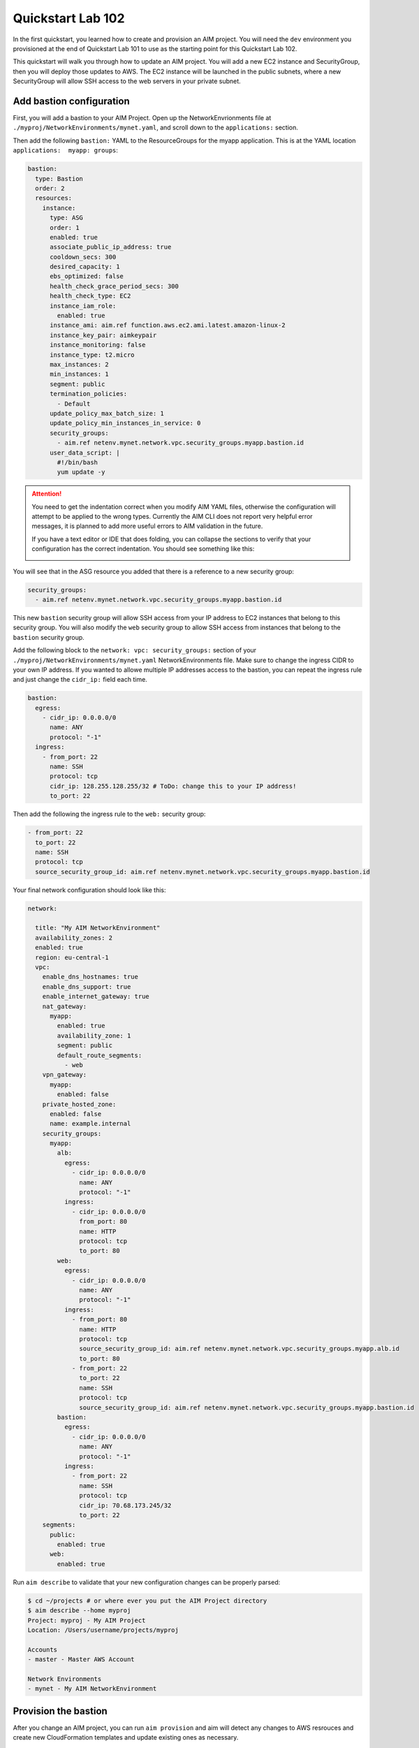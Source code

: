 .. _quickstart102:

Quickstart Lab 102
==================

In the first quickstart, you learned how to create and provision an AIM project. You
will need the ``dev`` environment you provisioned at the end of Quickstart Lab 101 to
use as the starting point for this Quickstart Lab 102.

This quickstart will walk you through how to update an AIM project. You will add a new
EC2 instance and SecurityGroup, then you will deploy those updates to AWS. The EC2
instance will be launched in the public subnets, where a new SecurityGroup will
allow SSH access to the web servers in your private subnet.

    .. image:: ./images/quickstart102-dev-bastion.png

Add bastion configuration
-------------------------

First, you will add a bastion to your AIM Project. Open up the NetworkEnvrionments file
at ``./myproj/NetworkEnvironments/mynet.yaml``, and scroll down to the ``applications:`` section.

Then add the following ``bastion:`` YAML to the ResourceGroups for the myapp application. This is
at the YAML location ``applications:  myapp: groups``:

.. code-block:: yaml

  bastion:
    type: Bastion
    order: 2
    resources:
      instance:
        type: ASG
        order: 1
        enabled: true
        associate_public_ip_address: true
        cooldown_secs: 300
        desired_capacity: 1
        ebs_optimized: false
        health_check_grace_period_secs: 300
        health_check_type: EC2
        instance_iam_role:
          enabled: true
        instance_ami: aim.ref function.aws.ec2.ami.latest.amazon-linux-2
        instance_key_pair: aimkeypair
        instance_monitoring: false
        instance_type: t2.micro
        max_instances: 2
        min_instances: 1
        segment: public
        termination_policies:
          - Default
        update_policy_max_batch_size: 1
        update_policy_min_instances_in_service: 0
        security_groups:
          - aim.ref netenv.mynet.network.vpc.security_groups.myapp.bastion.id
        user_data_script: |
          #!/bin/bash
          yum update -y

.. Attention:: You need to get the indentation correct when you modify AIM YAML files,
  otherwise the configuration will attempt to be applied to the wrong types. Currently
  the AIM CLI does not report very helpful error messages, it is planned to add
  more useful errors to AIM validation in the future.

  If you have a text editor or IDE that does folding, you can collapse
  the sections to verify that your configuration has the correct indentation.
  You should see something like this:

  .. image:: ./images/quickstart102-indent-folded.png

You will see that in the ASG resource you added that there is a reference to
a new security group:

.. code-block:: yaml

  security_groups:
    - aim.ref netenv.mynet.network.vpc.security_groups.myapp.bastion.id

This new ``bastion`` security group will allow SSH access from your IP address to
EC2 instances that belong to this security group. You will also modify the ``web``
security group to allow SSH access from instances that belong to the ``bastion``
security group.

Add the following block to the ``network: vpc: security_groups:`` section of your
``./myproj/NetworkEnvironments/mynet.yaml`` NetworkEnvironments file.
Make sure to change the ingress CIDR to your own IP address. If you wanted to
allowe multiple IP addresses access to the bastion, you can repeat the ingress
rule and just change the ``cidr_ip:`` field each time.

.. code-block:: yaml

  bastion:
    egress:
      - cidr_ip: 0.0.0.0/0
        name: ANY
        protocol: "-1"
    ingress:
      - from_port: 22
        name: SSH
        protocol: tcp
        cidr_ip: 128.255.128.255/32 # ToDo: change this to your IP address!
        to_port: 22

Then add the following the ingress rule to the ``web:`` security group:

.. code-block:: yaml

  - from_port: 22
    to_port: 22
    name: SSH
    protocol: tcp
    source_security_group_id: aim.ref netenv.mynet.network.vpc.security_groups.myapp.bastion.id

Your final network configuration should look like this:

.. code-block:: yaml

  network:

    title: "My AIM NetworkEnvironment"
    availability_zones: 2
    enabled: true
    region: eu-central-1
    vpc:
      enable_dns_hostnames: true
      enable_dns_support: true
      enable_internet_gateway: true
      nat_gateway:
        myapp:
          enabled: true
          availability_zone: 1
          segment: public
          default_route_segments:
            - web
      vpn_gateway:
        myapp:
          enabled: false
      private_hosted_zone:
        enabled: false
        name: example.internal
      security_groups:
        myapp:
          alb:
            egress:
              - cidr_ip: 0.0.0.0/0
                name: ANY
                protocol: "-1"
            ingress:
              - cidr_ip: 0.0.0.0/0
                from_port: 80
                name: HTTP
                protocol: tcp
                to_port: 80
          web:
            egress:
              - cidr_ip: 0.0.0.0/0
                name: ANY
                protocol: "-1"
            ingress:
              - from_port: 80
                name: HTTP
                protocol: tcp
                source_security_group_id: aim.ref netenv.mynet.network.vpc.security_groups.myapp.alb.id
                to_port: 80
              - from_port: 22
                to_port: 22
                name: SSH
                protocol: tcp
                source_security_group_id: aim.ref netenv.mynet.network.vpc.security_groups.myapp.bastion.id
          bastion:
            egress:
              - cidr_ip: 0.0.0.0/0
                name: ANY
                protocol: "-1"
            ingress:
              - from_port: 22
                name: SSH
                protocol: tcp
                cidr_ip: 70.68.173.245/32
                to_port: 22
      segments:
        public:
          enabled: true
        web:
          enabled: true

Run ``aim describe`` to validate that your new configuration changes can be properly parsed:

.. code-block:: text

  $ cd ~/projects # or where ever you put the AIM Project directory
  $ aim describe --home myproj
  Project: myproj - My AIM Project
  Location: /Users/username/projects/myproj

  Accounts
  - master - Master AWS Account

  Network Environments
  - mynet - My AIM NetworkEnvironment


Provision the bastion
---------------------

After you change an AIM project, you can run ``aim provision`` and aim will detect
any changes to AWS resrouces and create new CloudFormation templates and update
existing ones as necessary.

.. code-block:: text

  $ aim provision --home myproj/ NetEnv mynet
  Provisioning Configuration: NetEnv.mynet
  MFA Token: master: 123456
  Network Environment
  NetEnv: mynet: Init: Starting
  Environment: dev
  Environment Init: Starting
  NetworkStackGroup Init: VPC
  NetworkStackGroup Init: Segments
  NetworkStackGroup Init: Security Groups
  NetworkStackGroup Init: NAT Gateway: myapp
  NetworkStackGroup Init: Completed
  ApplicationStackGroup: Init
  ApplicationStackGroup: Init: LBApplication: alb
  ApplicationStackGroup: Init: ASG: web
  ApplicationStackGroup: Init: ASG: instance
  ApplicationStackGroup: Init: Completed
  Environment Init: Complete
  Environment: prod
  Environment Init: Starting
  NetworkStackGroup Init: VPC
  NetworkStackGroup Init: Segments
  NetworkStackGroup Init: Security Groups
  NetworkStackGroup Init: NAT Gateway: myapp
  NetworkStackGroup Init: Completed
  ApplicationStackGroup: Init
  ApplicationStackGroup: Init: LBApplication: alb
  ApplicationStackGroup: Init: ASG: web
  ApplicationStackGroup: Init: ASG: instance
  ApplicationStackGroup: Init: Completed
  Environment Init: Complete
  NetEnv: mynet: Init: Complete
  master: Cached:  NE-mynet-dev-Net-VPC
  master: Cached:  NE-mynet-dev-Net-Segments-public
  master: Cached:  NE-mynet-dev-Net-Segments-web
  master: Update:  NE-mynet-dev-Net-SecurityGroups-myapp
  master: Cached:  NE-mynet-dev-Net-NGW-myapp
          Waiting: NE-mynet-dev-Net-SecurityGroups-myapp
          Done:    NE-mynet-dev-Net-SecurityGroups-myapp
  master: Cached:  NE-mynet-dev-App-myapp-euc1-IAM-Roles
  master: Cached:  NE-mynet-dev-App-myapp-ALB-site-alb
  master: Cached:  NE-mynet-dev-App-myapp-ASG-site-web
  master: Cached:  NE-mynet-dev-App-myapp-ASG-bastion-instance

After this you should be able to go to the EC2 Service in the AWS Console and see a
new EC2 instance running.

.. image:: ./images/quickstart102-instance.png

.. Attention:: If you are running against a real-world or production deployment,
  it is highly recommended to save your AIM project to version control before
  running ``aim provision``. If you take note of the version of AIM used to
  provision your configuration with ``aim --version``, you should always be
  able to use a version of your AIM project with the version of AIM to exactly
  recreate an AWS environment.


Test out your new instance
--------------------------

Take note of the IPv4 Public IP of the instance you launched. You can connect to
this instance over SSH. You will need the PEM file you generated from Quickstart 101
for this. Replace ``3.122.229.38`` with the IP address of your instance.

Note that as this bastion instance is in an autoscaling group, if there was underlying
hardware failure at AWS, a new instance would be spun up to replace it. However,
this new instance would have a new IP address. If you wanted to always have the
same IP address, you would need to create an Elastic IP (EIP) and attach that to
a newly launched instance in the bastion autoscaling group using UserData commands.

.. code-block:: bash

  $ ssh -i ~/path/to/aimkeypair.pem ec2-user@3.122.229.38

        __|  __|_  )
        _|  (     /   Amazon Linux 2 AMI
        ___|\___|___|

  https://aws.amazon.com/amazon-linux-2/
  7 package(s) needed for security, out of 13 available
  Run "sudo yum update" to apply all updates.

Now go back to the EC2 Service in the AWS Console and find the private IP address
of the web server:

.. image:: ./images/quickstart102-private-ip.png

Exit the bastion and copy your ``aimkeypair.pem`` file to the bastion so that it
can be used to connect to the private web servers.

.. code-block:: bash

  $ scp -i ~/path/to/aimkeypair.pem ~/path/to/aimkeypair.pem ec2-user@3.122.229.38


.. Attention:: Copying the public key to a bastion has security risks! If your bastion
  server was compromised, then an intruder would have access to all of your private servers.
  A more secure way to manage connections is to set-up a ``ProxyCommand`` in your ~/.ssh/config
  file. For example, with this the following configuration:

  .. code-block:: text

    Host aimbastion
    HostName 34.219.60.67
    User ec2-user
    IdentityFile ~/path/to/aimkeypair.pem

    Host 10.20.*
      IdentityFile  ~/path/to/aimkeypair.pem
      User ec2-user
      ProxyCommand ssh -W %h:%p  ec2-user@aimbastion

  You would be able run ``ssh 10.20.4.25`` and connect directly and securely to an instance in the
  private subnet at IP address 10.20.4.25.

Now from the bastion instance, SSH to the web server:

.. code-block:: bash

  [ec2-user@ip-10-20-2-46 ~]$ ssh -i aimkeypair.pem ec2-user@10.20.4.193

        __|  __|_  )
        _|  (     /   Amazon Linux 2 AMI
        ___|\___|___|

  https://aws.amazon.com/amazon-linux-2/

If you can connect, congratulations! From the instance you can
run ``sudo su`` to become root and view Apache error log files:

.. code-block:: bash

  [ec2-user@ip-10-20-4-193 ~]$ sudo su
  [root@ip-10-20-4-193 ec2-user]# less /var/log/httpd/error_log

In later quickstarts, we will show you how to add monitoring
and logging to your instances, so that you can use the AWS Console
to view everything you need to know about your instance and you
won't need to directly SSH to them to debug them.

Clean-up and next steps
-----------------------

When you are finished, remember to tear down all of your infrastructure
otherwise you will run up your AWS bill.

.. code-block:: bash

  $ aim delete --home myproj NetEnv mynet
  Proceed with deletion (y/N)? y
  Deleting: NetEnv.mynet
  Network Environment
  NetEnv: mynet: Init: Starting
  Environment: dev
  Environment Init: Starting
  NetworkStackGroup Init: VPC
  NetworkStackGroup Init: Segments
  NetworkStackGroup Init: Security Groups
  NetworkStackGroup Init: NAT Gateway: myapp
  NetworkStackGroup Init: Completed
  ApplicationStackGroup: Init
  ApplicationStackGroup: Init: LBApplication: alb
  ApplicationStackGroup: Init: ASG: web
  ApplicationStackGroup: Init: ASG: instance
  ApplicationStackGroup: Init: Completed
  Environment Init: Complete
  Environment: prod
  Environment Init: Starting
  NetworkStackGroup Init: VPC
  NetworkStackGroup Init: Segments
  NetworkStackGroup Init: Security Groups
  NetworkStackGroup Init: NAT Gateway: myapp
  NetworkStackGroup Init: Completed
  ApplicationStackGroup: Init
  ApplicationStackGroup: Init: LBApplication: alb
  ApplicationStackGroup: Init: ASG: web
  ApplicationStackGroup: Init: ASG: instance
  ApplicationStackGroup: Init: Completed
  Environment Init: Complete
  NetEnv: mynet: Init: Complete
  master: Delete:  NE-mynet-dev-App-myapp-ASG-bastion-instance
  master: Delete:  NE-mynet-dev-App-myapp-ASG-site-web
  master: Delete:  NE-mynet-dev-App-myapp-ALB-site-alb
          Waiting: NE-mynet-dev-App-myapp-ASG-bastion-instance
          Done:    NE-mynet-dev-App-myapp-ASG-bastion-instance
          Waiting: NE-mynet-dev-App-myapp-ASG-site-web

Future quickstarts are yet to be written. They will show you how
to add a CI/CD, monitoring, alerting and logging so that you can
rapidly deploy fully working, managed environments.
